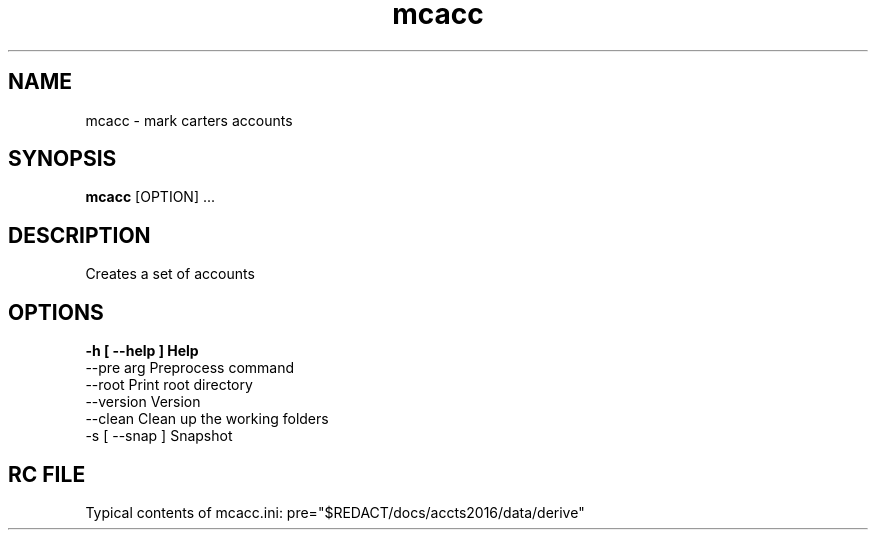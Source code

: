 .TH mcacc 1 "12 September 2016" "version 3.1+"
.SH NAME
mcacc - mark carters accounts
.SH SYNOPSIS
.B mcacc
[OPTION] ...
.SH DESCRIPTION
Creates a set of accounts
.SH OPTIONS
.B
-h [ --help ]         Help
  --pre arg             Preprocess command
  --root                Print root directory
  --version             Version
  --clean               Clean up the working folders
  -s [ --snap ]         Snapshot

.SH RC FILE

Typical contents of mcacc.ini: pre="$REDACT/docs/accts2016/data/derive"


